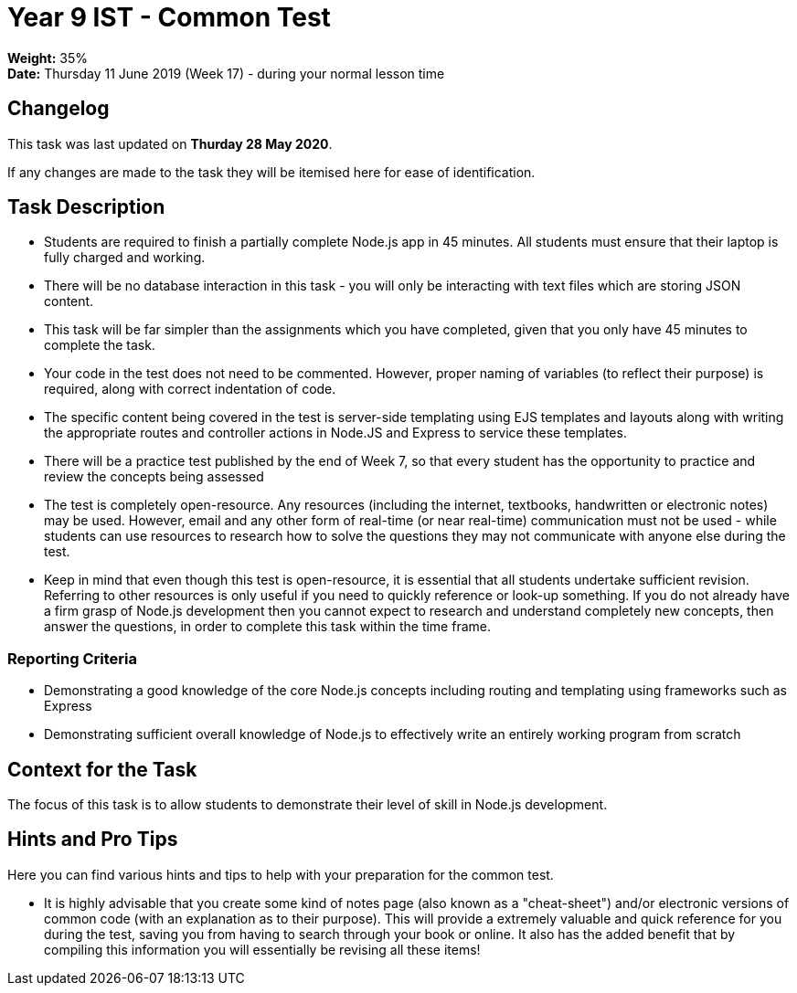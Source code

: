:page-layout: standard_toc
:page-title: Year 9 IST - Common Test
:icons: font

= Year 9 IST - Common Test =

*Weight:* 35% +
*Date:* Thursday 11 June 2019 (Week 17) - during your normal lesson time

== Changelog ==

This task was last updated on *Thurday 28 May 2020*.

If any changes are made to the task they will be itemised here for ease of identification.

== Task Description ==

* Students are required to finish a partially complete Node.js app in 45 minutes. All students must ensure that their laptop is fully charged and working.
* There will be no database interaction in this task - you will only be interacting with text files which are storing JSON content.
* This task will be far simpler than the assignments which you have completed, given that you only have 45 minutes to complete the task.
* Your code in the test does not need to be commented. However, proper naming of variables (to reflect their purpose) is required, along with correct indentation of code.
* The specific content being covered in the test is server-side templating using EJS templates and layouts along with writing the appropriate routes and controller actions in Node.JS and Express to service these templates.
* There will be a practice test published by the end of Week 7, so that every student has the opportunity to practice and review the concepts being assessed
* The test is completely open-resource. Any resources (including the internet, textbooks, handwritten or electronic notes) may be used. However, email and any other form of real-time (or near real-time) communication must not be used - while students can use resources to research how to solve the questions they may not communicate with anyone else during the test.
* Keep in mind that even though this test is open-resource, it is essential that all students undertake sufficient revision. Referring to other resources is only useful if you need to quickly reference or look-up something. If you do not already have a firm grasp of Node.js development then you cannot expect to research and understand completely new concepts, then answer the questions, in order to complete this task within the time frame.

=== Reporting Criteria

* Demonstrating a good knowledge of the core Node.js concepts including routing and templating using frameworks such as Express
* Demonstrating sufficient overall knowledge of Node.js to effectively write an entirely working program from scratch

== Context for the Task ==

The focus of this task is to allow students to demonstrate their level of skill in Node.js development.

== Hints and Pro Tips ==

Here you can find various hints and tips to help with your preparation for the common test.

* It is highly advisable that you create some kind of notes page (also known as a "cheat-sheet") and/or electronic versions of common code (with an explanation as to their purpose). This will provide a extremely valuable and quick reference for you during the test, saving you from having to search through your book or online. It also has the added benefit that by compiling this information you will essentially be revising all these items!
